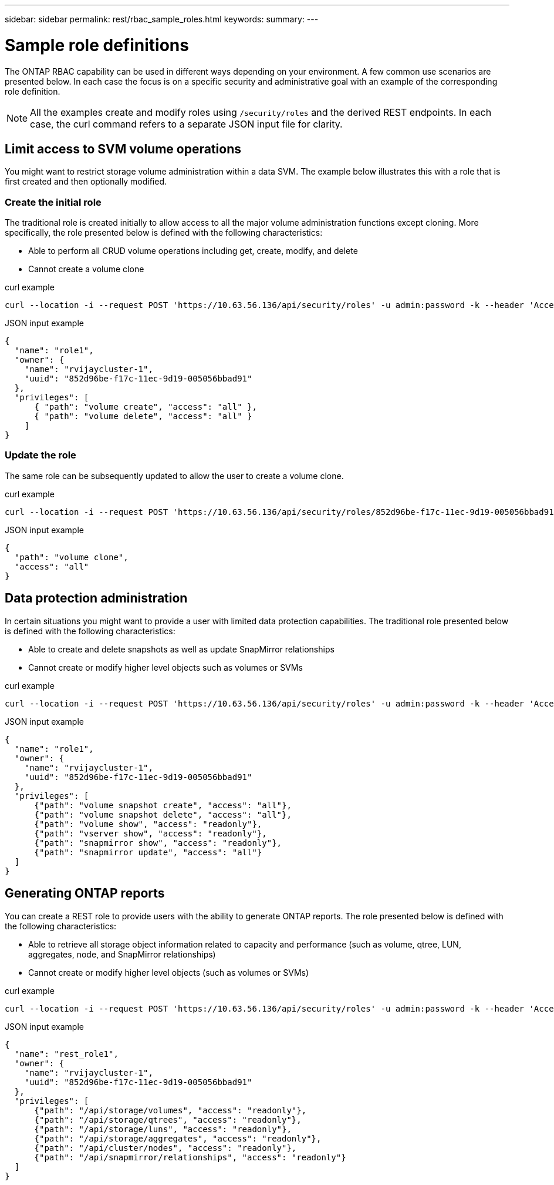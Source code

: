 ---
sidebar: sidebar
permalink: rest/rbac_sample_roles.html
keywords:
summary:
---

= Sample role definitions
:hardbreaks:
:nofooter:
:icons: font
:linkattrs:
:imagesdir: ../media/

[.lead]
The ONTAP RBAC capability can be used in different ways depending on your environment. A few common use scenarios are presented below. In each case the focus is on a specific security and administrative goal with an example of the corresponding role definition.

[NOTE]
All the examples create and modify roles using `/security/roles` and the derived REST endpoints. In each case, the curl command refers to a separate JSON input file for clarity.

== Limit access to SVM volume operations

You might want to restrict storage volume administration within a data SVM. The example below illustrates this with a role that is first created and then optionally modified.

=== Create the initial role

The traditional role is created initially to allow access to all the major volume administration functions except cloning. More specifically, the role presented below is defined with the following characteristics:

* Able to perform all CRUD volume operations including get, create, modify, and delete
* Cannot create a volume clone

.curl example

[source,curl]
curl --location -i --request POST 'https://10.63.56.136/api/security/roles' -u admin:password -k --header 'Accept: */*' --data @JSONinput

.JSON input example

[source,json]
{
  "name": "role1",
  "owner": {
    "name": "rvijaycluster-1",
    "uuid": "852d96be-f17c-11ec-9d19-005056bbad91"
  },
  "privileges": [
      { "path": "volume create", "access": "all" },
      { "path": "volume delete", "access": "all" }
    ]
}

=== Update the role

The same role can be subsequently updated to allow the user to create a volume clone.

.curl example

[source,curl]
curl --location -i --request POST 'https://10.63.56.136/api/security/roles/852d96be-f17c-11ec-9d19-005056bbad91/role1/privileges' -u admin:password -k --header 'Accept: */*' --data @JSONinput

.JSON input example

[source,json]
{
  "path": "volume clone",
  "access": "all"
}

== Data protection administration

In certain situations you might want to provide a user with limited data protection capabilities. The traditional role presented below is defined with the following characteristics:

* Able to create and delete snapshots as well as update SnapMirror relationships
* Cannot create or modify higher level objects such as volumes or SVMs

.curl example

[source,curl]
curl --location -i --request POST 'https://10.63.56.136/api/security/roles' -u admin:password -k --header 'Accept: */*' --data @JSONinput

.JSON input example

[source,json]
{
  "name": "role1",
  "owner": {
    "name": "rvijaycluster-1",
    "uuid": "852d96be-f17c-11ec-9d19-005056bbad91"
  },
  "privileges": [
      {"path": "volume snapshot create", "access": "all"},
      {"path": "volume snapshot delete", "access": "all"},
      {"path": "volume show", "access": "readonly"},
      {"path": "vserver show", "access": "readonly"},
      {"path": "snapmirror show", "access": "readonly"},
      {"path": "snapmirror update", "access": "all"}
  ]
}

== Generating ONTAP reports

You can create a REST role to provide users with the ability to generate ONTAP reports. The role presented below is defined with the following characteristics:

* Able to retrieve all storage object information related to capacity and performance (such as volume, qtree, LUN, aggregates, node, and SnapMirror relationships)
* Cannot create or modify higher level objects (such as volumes or SVMs)

.curl example

[source,curl]
curl --location -i --request POST 'https://10.63.56.136/api/security/roles' -u admin:password -k --header 'Accept: */*' --data @JSONinput

.JSON input example

[source,json]
{
  "name": "rest_role1",
  "owner": {
    "name": "rvijaycluster-1",
    "uuid": "852d96be-f17c-11ec-9d19-005056bbad91"
  },
  "privileges": [
      {"path": "/api/storage/volumes", "access": "readonly"},
      {"path": "/api/storage/qtrees", "access": "readonly"},
      {"path": "/api/storage/luns", "access": "readonly"},
      {"path": "/api/storage/aggregates", "access": "readonly"},
      {"path": "/api/cluster/nodes", "access": "readonly"},
      {"path": "/api/snapmirror/relationships", "access": "readonly"}
  ]
}
